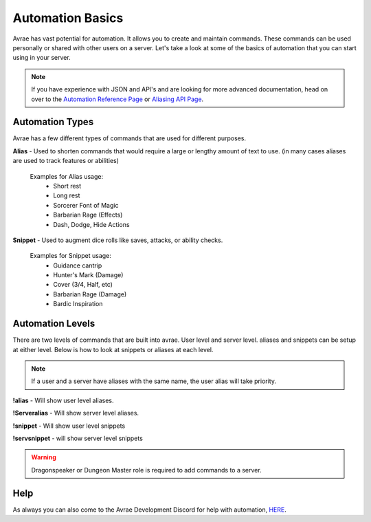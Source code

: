 Automation Basics
======================

Avrae has vast potential for automation.  It allows you to create and maintain commands. These commands can be used personally or shared with other users on a server.  Let's take a look at some of the basics of automation that you can start using in your server.

.. note::
  If you have experience with JSON and API's and are looking for more advanced documentation, head on over to the `Automation Reference Page <automation_ref>`_ or `Aliasing API Page <aliasing/api>`_.

Automation Types
------------------------

Avrae has a few different types of commands that are used for different purposes.

**Alias** - Used to shorten commands that would require a large or lengthy amount of text to use.  (in many cases aliases are used to track features or abilities)

  Examples for Alias usage:
    - Short rest
    - Long rest
    - Sorcerer Font of Magic
    - Barbarian Rage (Effects)
    - Dash, Dodge, Hide Actions

**Snippet** - Used to augment dice rolls like saves, attacks, or ability checks.

  Examples for Snippet usage:
    - Guidance cantrip
    - Hunter's Mark (Damage)
    - Cover (3/4, Half, etc)
    - Barbarian Rage (Damage)
    - Bardic Inspiration

Automation Levels
------------------------

There are two levels of commands that are built into avrae.  User level and server level. aliases and snippets can be setup at either level.  Below is how to look at snippets or aliases at each level.

.. note::
  If a user and a server have aliases with the same name, the user alias will take priority.

**!alias** - Will show user level aliases.

**!Serveralias** - Will show server level aliases.

**!snippet** - Will show user level snippets

**!servsnippet** - will show server level snippets

.. warning::
  Dragonspeaker or Dungeon Master role is required to add commands to a server.

Help
--------------------

As always you can also come to the Avrae Development Discord for help with automation, `HERE <https://support.avrae.io>`_.
